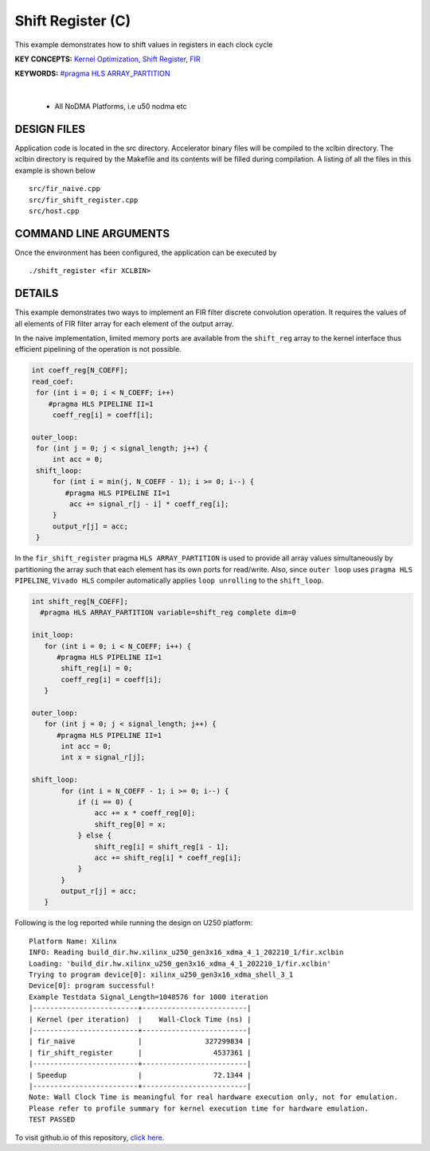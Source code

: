Shift Register (C)
==================

This example demonstrates how to shift values in registers in each clock cycle

**KEY CONCEPTS:** `Kernel Optimization <https://docs.xilinx.com/r/en-US/ug1393-vitis-application-acceleration/Kernel-Optimization>`__, `Shift Register <https://docs.xilinx.com/r/en-US/ug1399-vitis-hls/Inferring-Shift-Registers>`__, `FIR <https://docs.xilinx.com/r/en-US/ug1399-vitis-hls/Inferring-Shift-Registers>`__

**KEYWORDS:** `#pragma HLS ARRAY_PARTITION <https://docs.xilinx.com/r/en-US/ug1399-vitis-hls/pragma-HLS-array_partition>`__

.. raw:: html

 <details>

.. raw:: html

 <summary> 

 <b>EXCLUDED PLATFORMS:</b>

.. raw:: html

 </summary>
|
..

 - All NoDMA Platforms, i.e u50 nodma etc

.. raw:: html

 </details>

.. raw:: html

DESIGN FILES
------------

Application code is located in the src directory. Accelerator binary files will be compiled to the xclbin directory. The xclbin directory is required by the Makefile and its contents will be filled during compilation. A listing of all the files in this example is shown below

::

   src/fir_naive.cpp
   src/fir_shift_register.cpp
   src/host.cpp
   
COMMAND LINE ARGUMENTS
----------------------

Once the environment has been configured, the application can be executed by

::

   ./shift_register <fir XCLBIN>

DETAILS
-------

This example demonstrates two ways to implement an FIR filter discrete
convolution operation. It requires the values of all elements of FIR
filter array for each element of the output array.

In the naive implementation, limited memory ports are available from the
``shift_reg`` array to the kernel interface thus efficient pipelining of
the operation is not possible.

.. code:: cpp

   int coeff_reg[N_COEFF];
   read_coef:
    for (int i = 0; i < N_COEFF; i++)
       #pragma HLS PIPELINE II=1
        coeff_reg[i] = coeff[i];

   outer_loop:
    for (int j = 0; j < signal_length; j++) {
        int acc = 0;
    shift_loop:
        for (int i = min(j, N_COEFF - 1); i >= 0; i--) {
           #pragma HLS PIPELINE II=1
            acc += signal_r[j - i] * coeff_reg[i];
        }
        output_r[j] = acc;
    }

In the ``fir_shift_register`` pragma ``HLS ARRAY_PARTITION`` is used to
provide all array values simultaneously by partitioning the array such
that each element has its own ports for read/write. Also, since
``outer loop`` uses ``pragma HLS PIPELINE``, ``Vivado HLS`` compiler
automatically applies ``loop unrolling`` to the ``shift_loop``.

.. code:: cpp

   int shift_reg[N_COEFF];
     #pragma HLS ARRAY_PARTITION variable=shift_reg complete dim=0

   init_loop:
      for (int i = 0; i < N_COEFF; i++) {
         #pragma HLS PIPELINE II=1
          shift_reg[i] = 0;
          coeff_reg[i] = coeff[i];
      }

   outer_loop:
      for (int j = 0; j < signal_length; j++) {
         #pragma HLS PIPELINE II=1
          int acc = 0;
          int x = signal_r[j];

   shift_loop:
          for (int i = N_COEFF - 1; i >= 0; i--) {
              if (i == 0) {
                  acc += x * coeff_reg[0];
                  shift_reg[0] = x;
              } else {
                  shift_reg[i] = shift_reg[i - 1];
                  acc += shift_reg[i] * coeff_reg[i];
              }
          }
          output_r[j] = acc;
      }

Following is the log reported while running the design on U250 platform:

::

   Platform Name: Xilinx
   INFO: Reading build_dir.hw.xilinx_u250_gen3x16_xdma_4_1_202210_1/fir.xclbin
   Loading: 'build_dir.hw.xilinx_u250_gen3x16_xdma_4_1_202210_1/fir.xclbin'
   Trying to program device[0]: xilinx_u250_gen3x16_xdma_shell_3_1
   Device[0]: program successful!
   Example Testdata Signal_Length=1048576 for 1000 iteration
   |-------------------------+-------------------------|
   | Kernel (per iteration)  |    Wall-Clock Time (ns) |
   |-------------------------+-------------------------|
   | fir_naive               |               327299834 |
   | fir_shift_register      |                 4537361 |
   |-------------------------+-------------------------|
   | Speedup                 |                 72.1344 |
   |-------------------------+-------------------------|
   Note: Wall Clock Time is meaningful for real hardware execution only, not for emulation.
   Please refer to profile summary for kernel execution time for hardware emulation.
   TEST PASSED

To visit github.io of this repository, `click here <http://xilinx.github.io/Vitis_Accel_Examples>`__.